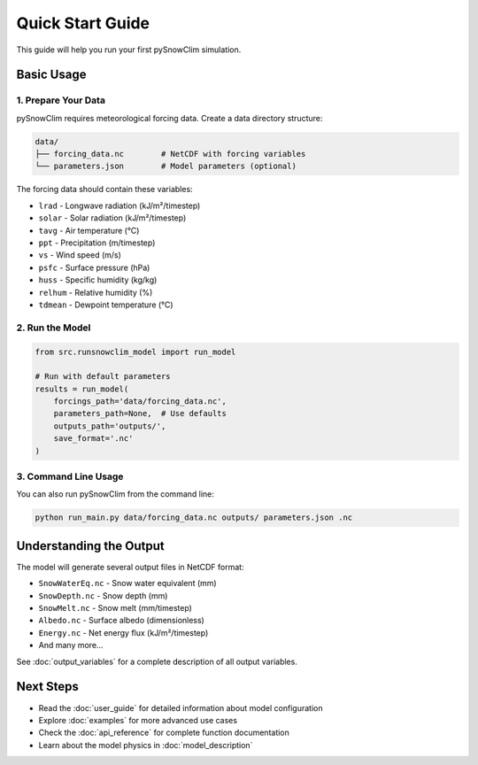 Quick Start Guide
=================

This guide will help you run your first pySnowClim simulation.

Basic Usage
-----------

1. Prepare Your Data
~~~~~~~~~~~~~~~~~~~

pySnowClim requires meteorological forcing data. Create a data directory structure:

.. code-block:: text

   data/
   ├── forcing_data.nc        # NetCDF with forcing variables
   └── parameters.json        # Model parameters (optional)

The forcing data should contain these variables:

* ``lrad`` - Longwave radiation (kJ/m²/timestep)
* ``solar`` - Solar radiation (kJ/m²/timestep)
* ``tavg`` - Air temperature (°C)
* ``ppt`` - Precipitation (m/timestep)
* ``vs`` - Wind speed (m/s)
* ``psfc`` - Surface pressure (hPa)
* ``huss`` - Specific humidity (kg/kg)
* ``relhum`` - Relative humidity (%)
* ``tdmean`` - Dewpoint temperature (°C)

2. Run the Model
~~~~~~~~~~~~~~~

.. code-block:: python

   from src.runsnowclim_model import run_model

   # Run with default parameters
   results = run_model(
       forcings_path='data/forcing_data.nc',
       parameters_path=None,  # Use defaults
       outputs_path='outputs/',
       save_format='.nc'
   )

3. Command Line Usage
~~~~~~~~~~~~~~~~~~~~

You can also run pySnowClim from the command line:

.. code-block:: bash

   python run_main.py data/forcing_data.nc outputs/ parameters.json .nc


Understanding the Output
-----------------------

The model will generate several output files in NetCDF format:

* ``SnowWaterEq.nc`` - Snow water equivalent (mm)
* ``SnowDepth.nc`` - Snow depth (mm)
* ``SnowMelt.nc`` - Snow melt (mm/timestep)
* ``Albedo.nc`` - Surface albedo (dimensionless)
* ``Energy.nc`` - Net energy flux (kJ/m²/timestep)
* And many more...

See :doc:`output_variables` for a complete description of all output variables.

Next Steps
----------

* Read the :doc:`user_guide` for detailed information about model configuration
* Explore :doc:`examples` for more advanced use cases
* Check the :doc:`api_reference` for complete function documentation
* Learn about the model physics in :doc:`model_description`
